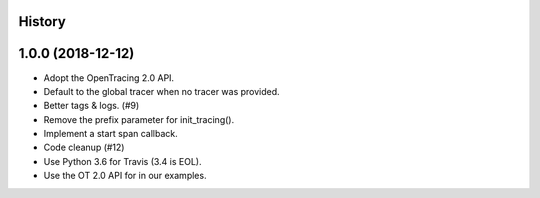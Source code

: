 .. :changelog:

History
-------

1.0.0 (2018-12-12)
------------------

- Adopt the OpenTracing 2.0 API.
- Default to the global tracer when no tracer was provided.
- Better tags & logs. (#9)
- Remove the prefix parameter for init_tracing().
- Implement a start span callback.
- Code cleanup (#12)
- Use Python 3.6 for Travis (3.4 is EOL).
- Use the OT 2.0 API for in our examples.
